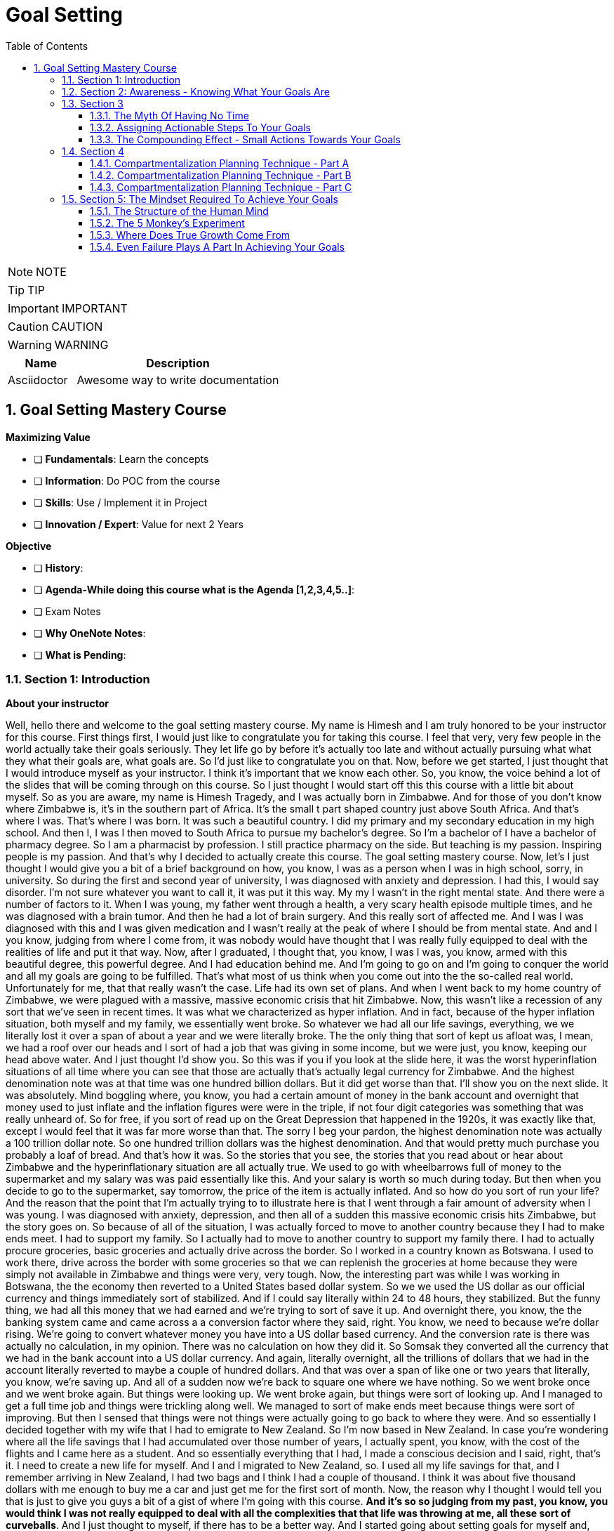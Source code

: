= Goal Setting
:toc: left
:toclevels: 5
:sectnums:
:sectnumlevels: 5

NOTE: NOTE

TIP: TIP

IMPORTANT: IMPORTANT

CAUTION: CAUTION

WARNING: WARNING

[cols="1,3"]
|===
| Name | Description

| Asciidoctor
| Awesome way to write documentation

|===

== Goal Setting Mastery Course

*Maximizing Value*

* [ ] *Fundamentals*: Learn the concepts
* [ ] *Information*: Do POC from the course
* [ ] *Skills*: Use / Implement it in Project
* [ ] *Innovation / Expert*: Value for next 2 Years


*Objective*

* [ ] *History*:
* [ ] *Agenda-While doing this course what is the Agenda [1,2,3,4,5..]*:
* [ ] Exam Notes
* [ ] *Why OneNote Notes*:
* [ ] *What is Pending*:

=== Section 1: Introduction

*About your instructor*

Well, hello there and welcome to the goal setting mastery course. My name is Himesh and I am truly honored to be your instructor for this course. First things first, I would just like to congratulate you for taking this course. I feel that very, very few people in the world actually take their goals seriously. They let life go by before it's actually too late and without actually pursuing what what they what their goals are, what goals are. So I'd just like to congratulate you on that. Now, before we get started, I just thought that I would introduce myself as your instructor. I think it's important that we know each other. So, you know, the voice behind a lot of the slides that will be coming through on this course. So I just thought I would start off this this course with a little bit about myself. So as you are aware, my name is Himesh Tragedy, and I was actually born in Zimbabwe. And for those of you don't know where Zimbabwe is, it's in the southern part of Africa. It's the small t part shaped country just above South Africa. And that's where I was. That's where I was born. It was such a beautiful country. I did my primary and my secondary education in my high school. And then I, I was I then moved to South Africa to pursue my bachelor's degree. So I'm a bachelor of I have a bachelor of pharmacy degree. So I am a pharmacist by profession. I still practice pharmacy on the side. But teaching is my passion. Inspiring people is my passion. And that's why I decided to actually create this course. The goal setting mastery course. Now, let's I just thought I would give you a bit of a brief background on how, you know, I was as a person when I was in high school, sorry, in university. So during the first and second year of university, I was diagnosed with anxiety and depression. I had this, I would say disorder. I'm not sure whatever you want to call it, it was put it this way. My my I wasn't in the right mental state. And there were a number of factors to it. When I was young, my father went through a health, a very scary health episode multiple times, and he was diagnosed with a brain tumor. And then he had a lot of brain surgery. And this really sort of affected me. And I was I was diagnosed with this and I was given medication and I wasn't really at the peak of where I should be from mental state. And and I you know, judging from where I come from, it was nobody would have thought that I was really fully equipped to deal with the realities of life and put it that way. Now, after I graduated, I thought that, you know, I was I was, you know, armed with this beautiful degree, this powerful degree. And I had education behind me. And I'm going to go on and I'm going to conquer the world and all my goals are going to be fulfilled. That's what most of us think when you come out into the the so-called real world. Unfortunately for me, that that really wasn't the case. Life had its own set of plans. And when I went back to my home country of Zimbabwe, we were plagued with a massive, massive economic crisis that hit Zimbabwe. Now, this wasn't like a recession of any sort that we've seen in recent times. It was what we characterized as hyper inflation. And in fact, because of the hyper inflation situation, both myself and my family, we essentially went broke. So whatever we had all our life savings, everything, we we literally lost it over a span of about a year and we were literally broke. The the only thing that sort of kept us afloat was, I mean, we had a roof over our heads and I sort of had a job that was giving in some income, but we were just, you know, keeping our head above water. And I just thought I'd show you. So this was if you if you look at the slide here, it was the worst hyperinflation situations of all time where you can see that those are actually that's actually legal currency for Zimbabwe. And the highest denomination note was at that time was one hundred billion dollars. But it did get worse than that. I'll show you on the next slide. It was absolutely. Mind boggling where, you know, you had a certain amount of money in the bank account and overnight that money used to just inflate and the inflation figures were were in the triple, if not four digit categories was something that was really unheard of. So for free, if you sort of read up on the Great Depression that happened in the 1920s, it was exactly like that, except I would feel that it was far more worse than that. The sorry I beg your pardon, the highest denomination note was actually a 100 trillion dollar note. So one hundred trillion dollars was the highest denomination. And that would pretty much purchase you probably a loaf of bread. And that's how it was. So the stories that you see, the stories that you read about or hear about Zimbabwe and the hyperinflationary situation are all actually true. We used to go with wheelbarrows full of money to the supermarket and my salary was was paid essentially like this. And your salary is worth so much during today. But then when you decide to go to the supermarket, say tomorrow, the price of the item is actually inflated. And so how do you sort of run your life? And the reason that the point that I'm actually trying to to illustrate here is that I went through a fair amount of adversity when I was young. I was diagnosed with anxiety, depression, and then all of a sudden this massive economic crisis hits Zimbabwe, but the story goes on. So because of all of the situation, I was actually forced to move to another country because they I had to make ends meet. I had to support my family. So I actually had to move to another country to support my family there. I had to actually procure groceries, basic groceries and actually drive across the border. So I worked in a country known as Botswana. I used to work there, drive across the border with some groceries so that we can replenish the groceries at home because they were simply not available in Zimbabwe and things were very, very tough. Now, the interesting part was while I was working in Botswana, the the economy then reverted to a United States based dollar system. So we we used the US dollar as our official currency and things immediately sort of stabilized. And if I could say literally within 24 to 48 hours, they stabilized. But the funny thing, we had all this money that we had earned and we're trying to sort of save it up. And overnight there, you know, the the banking system came and came across a a conversion factor where they said, right. You know, we need to because we're dollar rising. We're going to convert whatever money you have into a US dollar based currency. And the conversion rate is there was actually no calculation, in my opinion. There was no calculation on how they did it. So Somsak they converted all the currency that we had in the bank account into a US dollar currency. And again, literally overnight, all the trillions of dollars that we had in the account literally reverted to maybe a couple of hundred dollars. And that was over a span of like one or two years that literally, you know, we're saving up. And all of a sudden now we're back to square one where we have nothing. So we went broke once and we went broke again. But things were looking up. We went broke again, but things were sort of looking up. And I managed to get a full time job and things were trickling along well. We managed to sort of make ends meet because things were sort of improving. But then I sensed that things were not things were actually going to go back to where they were. And so essentially I decided together with my wife that I had to emigrate to New Zealand. So I'm now based in New Zealand. In case you're wondering where all the life savings that I had accumulated over those number of years, I actually spent, you know, with the cost of the flights and I came here as a student. And so essentially everything that I had, I made a conscious decision and I said, right, that's it. I need to create a new life for myself. And I and I migrated to New Zealand, so. I used all my life savings for that, and I remember arriving in New Zealand, I had two bags and I think I had a couple of thousand. I think it was about five thousand dollars with me enough to buy me a car and just get me for the first sort of month. Now, the reason why I thought I would tell you that is just to give you guys a bit of a gist of where I'm going with this course. *And it's so so judging from my past, you know, you would think I was not really equipped to deal with all the complexities that that life was throwing at me, all these sort of curveballs*. And I just thought to myself, if there has to be a better way. And I started going about setting goals for myself and, you know, they started off as small goals. And then I started to to accomplish a few of them here. And then I thought to myself, I said, you know, this is this is wonderful. And so the reason why I've created this course is that I want to show you a pathway on not only setting your goals, but also achieving them, which is what this is all about. So what I'll do is I'll continue with my story, I'll continue with my story and its goals. So most of this will make sense once you go through the course. #*But in a nutshell, what I what I actually did was I prioritise three areas of my life. One was my family. One was my job. And most importantly, was my part time business. And I think the part time business is the most sort of important thing, because it was the only way that I could get out of the financial rut that I was in*#.

---

image::c:/nc/bookmark.png[]

---

Now, I just want to take a pause here. The exact strategy that I used to start working on my goals to try to start achieving anything was the exact blueprint, the map technique that I'm actually going to take you through this course. So I followed the step by step and I was able to accomplish many of my goals. *So what then happened was I dedicated two hours a day to the part time business using what we call a compartmentalization technique*. And I'm going to take you through the compartmentalisation technique later on in the course. And that was the technique that actually helped me gain momentum. Now, due to this, I created three part time businesses, maybe the goal of my dreams, and I was able to replenish my my parents retirement fund. Now, that was that's just sort of a small aspect to to my to my overall goals at that particular. I'm sharing this because at that particular moment in time, my financial situation was was in need of a desperate I was in need of desperate help. And so that's why I focused on this. Later on, I, I did my mission in life. And I'm going to teach you about mission statements. And my mission was to actually inspire and teach as many people around the world to in order to have for them to have better lives. And which is why this course has come up. So in a nutshell, that that is my story. And I just want to let you know that this this technique that I'm about to teach you works if you put in the work. And I think that's that's the most important thing. And one thing I also want to mention is that I did all of this while having a full time job. So if you are one of those people who have a full time job and you're finding out how am I going to do this, I did it while having a full time job. And I'm going to teach you exactly how you do all of this, even though you you you may be very, very busy. I thought I have a quick section on why I feel I'm qualified to teach you as as your as your instructor. So so throughout these years, I've actually immersed myself in personal development and have developed strategies that have enabled me to get through adversity. I'll be using all of that knowledge that I have gained. I'll be teaching you the specific techniques to know and to gain what you want in life and also techniques on how to get what you want using what we call an advanced gold setting formula, which is the technique that I'm actually going to teach you about and putting in the action. I've put in the action myself and I've seen results. So I feel that I'm able to teach that. And by teaching that, I hope to develop a specific action plan to reach your goals using a step by step time management technique that I'm also going to teach you. So I really look forward over the next hour, hour and a half to take you to. All of this.

*What This Course Will Offer You* - #Good Read!#

What this course will offer you. Enabling you to know exactly what you want in life by helping you find your way, another way to phrase this is to find your true purpose in life. A lot of people don't know what the purpose is. You may be one of them. People get so inundated with their daily routine of life, they simply wake up, go to work or their business, come home. And the next day is the exact same as the previous day.

*This course aims to help you find your true purpose and break the mundane routine of life. This course, we'll take you through a careful goal setting and planning process in this course, there is a comprehensive chapter that outlines a detailed goal setting process. We will talk about smart goals and we'll do an extensive brainstorming session with the use of the workbook. Converting each goal into a set of actionable steps, using something known as a compartmentalisation technique*. These are part of a chapter that outlines this technique. The idea behind this is that each aspect of your life will be divided into different compartments. This will enable you to plan your life accordingly and also eliminate the feeling you get when you get overwhelmed with so many things to do. Organizing each day to fit those actionable steps, something known as the compounding effect, we will come across the principle known as the compounding effect, which is in essence a principle that states that in order to achieve your goals, small, incremental actions towards your goals are necessary. The course will take you through formulating your own action plan towards your goals. And most importantly, highlighting the mindset that is actually required to live the life of your dreams, itemised current mental programming mindset will play a very important part in achieving your goals. This is the most important aspect that you will need to master, which is why I have dedicated a big chapter on helping you get the right mindset. The single most important factor that distinguishes successful individuals who have achieved their goals is their mindset, which is why I will include aspects such as your current mental programming. In other words, what is your current mindset and where do you need to get to in order to be successful?

*Bridging The Gap* - #Good Read!#

Bridging the gap. The cat that I'm referring to here is the gap between where you are and where you want to be and the necessary steps that will help you cover this gap. After considerable research and using my own experience, there are four key components that are required to achieve your goals. These are as follows, so firstly, knowing where you are and where you want to be, this is a pretty obvious statement and you might be thinking, I know where I am in life, but you'll be surprised that the vast majority of people don't know where they are in life. They don't know how far away they are from achieving their goals, if they have any in the first place. They also don't know what their purpose is. You may be one of them. The second aspect is how you plan to bridge that gap and achieve your goals, planning is a fundamental process that one has to do in order to achieve the goals. The third aspect is how you train your mind to achieve your goals. I have mentioned before that mindset required for achieving success is one of the most crucial factors. And the fourth aspect is how you everything action is usually what separates a person from achieving anything in life, massive, determined and consistent action is the name of the game. There is a saying that I have always lived by, and it was taught to me by one of my mentors. And and the same goes as follows. *Thoughts will determine what you want, but action ultimately determines what you get*. We will delve deeper into these four aspects in the chapters to follow.

*Introduction To The MAAP Technique*

image::goal-setting/maap.png[]

So in this chapter, I just want to give you an introduction to the map technique, early on, I spoke about the four key elements that are required for you to go from where you are to where you want to be. I have abbreviated these into something called map. I feel this is a perfect acronym or abbreviation because in its core essence, this is essentially a map to achieve your desired life. So let's go through what map stands for.

The M stands for *mindset*, as mentioned before, mindset is a key component that I have highlighted already.

The A stands for *awareness* awareness is knowing exactly what you want out of life, and again, I have spoken about this in detail previously.

The A stands for *action*, so these are the small, incremental actions that you need to do on a daily basis, actions that are in line with your goals.

And finally, the P, which stands for *Planning*, and again, as highlighted previously, what planning is required to achieve your goals?

=== Section 2: Awareness - Knowing What Your Goals Are

*Introduction To Awareness*

I would now like to move on to the awareness part so early on when I spoke about the map technique, the first ace stands for awareness. *So awareness, as mentioned before, is knowing exactly what you want out of life. And not only that, knowing where you stand currently is also part of that awareness*.

*Awareness is something that comes from deep within. It's your inner desires of what you want out of life*. Some of you listening already know what your inner desires are for your life. However, some don't. For those of you who don't. The question that probably comes to your mind is how will I know?

So let's turn to the workbook that I've attached in the section. If you already know what you what you want out of life, it'll still be worthwhile to do this exercise. So from the worksheet, you need to answer the following questions. Or question, what do you want out of life and by this, *I don't mean anything materialistic, like a new car, a new house or any other materialistic things, I mean something that's deeper. And I need you to think long and hard about it. I want you to write. The first few things that actually popped into your mind, and that's where you write it in this section. So just take time out, pause this video and just do a little bit of brainstorming and what you actually want out of life*.

Welcome back. So from hereon, we will implement something called the Why questioning technique. Now, this technique is very simple and self-explanatory. After you write your first statement, you need to ask yourself, why this? Why do you want what you said you want? Then you need to think again long and hard and write your answers in the next paragraph. So you written your initial statement. Ask yourself this. Why this? And instead of with because. And so on and so forth. After writing the next statement, again, repeat the process, as I said, and keep repeating the process until you find out what you exactly want out of your life, how will you know that this is what you want? It's by following your gut instinct, you will get an inner satisfaction. Or a sort of like a tube line type of moment or an aha moment. Now, keep that statement in mind, the last statement that you've actually written here. Keep that in mind. And we will go on into the next section to define your personal mission statement.

*Defining Your Mission Statement*

You would have probably come across the phrase mission statement before when you worked at an organization. So most organizations have this mission statement, which is basically a statement that best describes an organization's key purpose and value and what is committed to doing. *Similarly, you yourself should have a mission statement that clearly describes what you feel like. Your purpose in life is it clearly separates what's important and what's not in your life. And it also describes your values*. So your mission statement is an expansion of the last statement that you wrote in the previous section in the workbook. Which is that statement over there. So for for this purpose, I just want to give you a few examples of how you can do this. So let's say hypothetically that you're in a desire is to become a musician. You want to become one because you. Obviously love music, so why do you want to become a musician, because you love music. Why do you love music? You love music because it brings joy to you. If you notice, I keep asking myself that question that the why statement. So because it brings joy to you. Why does it bring joy to you? It brings joy to everyone else listening to your music, that is why it brings joy to you. So your mission statement could go something like this, My mission in life is to create music, music that taps into a person's soul and brings them everlasting joy. Notice that nothing in this analysis is materialistic. So in other words, in this particular example, the person didn't state they want to become a musician because they wanted to become rich and famous. So in other words, making money or gaining anything materialistic is a product of your efforts but shouldn't be part of your overall mission, you will find that by pursuing your mission, the money will come in automatically. So I want you to refer back to the notebook, the workbook. And just do a little bit of analysis of your statements here in this last statement that you've written is most likely the most inner desire that you have what you want out of life. And then come up with your own personal mission statement. I'll give you my mission statement, for instance, so my personal overall mission statement is as follows to teach and inspire as many people in the world as possible through the lessons that I've learned in life so that I can go on to become better human beings and fulfill their desires to the fullest. And this is what I'm currently doing right now. This course of a year, I'm hoping to actually teach and inspire as many people as I can to lead better lives. That is my personal overall mission statement. It's time to make yours what's your mission statement? You can stop this recording before we go into the next section and do an in-depth analysis and come up with your own mission statement.

*Introduction To Goals*

I just want to take you through exactly what a goal is, so a goal is a stepping stone towards your overall purpose in life, another way of defining goals, ambitions. Yes. The other small little steps that will lead you to the bigger picture. Now, you may have come across a term known as *smart goals*, so what exactly are smart goals before we go into the actual goal setting process? Let's go through this in detail.

*So the s stands for specific*, the lesson here is that the goals that you set should not be too broad. An example of a broad term goal is a goal such as I would like more money in my life or I would like a promotion at work. These goals are too broad and should be more specific. So, for example, being more specific, being more specific with the I want more money goal, this could be converted to. I would like to earn ten thousand dollars more this year than last year, or if you're looking at the promotion at work, then a goal such as I would like to be promoted to the position of general manager or head of communications, etc. Those are more specific goals. *To help you draft more specific goals, asking questions such as what, who, where, how and which will aid you*.

*The M stands for measurable, your goals should have some form of monitoring or tracking*. So in other words, you should be able to know how far you are away from achieving your goals, whether you're on track and ultimately finding out when you have finally achieved your goals.

*The A stands for achievable*. So, in other words, how realistic are your goals? Are you able to accomplish it based on your current constraints, such as financial factors or time constraints or resource constraints? Also, is this the right time for you? So, for example, I will go back to the example of wanting a promotion at work. You may you may need to step back and ask yourself questions such as do you have the right qualifications or experience to suit that role? If you don't, then maybe setting another goal, such as developing the experience and qualifications necessary to get that promotion before you actually set the goal of getting a promotion.

Also to highlight the example of, for example, wanting more money, you may need to step back and ask yourself, how will you get more money? You won't get more money by doing the same thing that you're doing now. So you may need to re-evaluate your goal and change it to having a goal of developing, for example, a second stream of income. That would be a goal prior to having more money.

*The R stands for relevant*, this means that the goal that you have sent have said should be worthwhile and full of meaning to you. Also, is this the right time for you? So, for example, if you would like a promotion at work and your overall goal is to be financially free, then is it worth gaining that extra qualification that you need for gaining that experience? Or should you utilize your time in developing another stream of income? Those are the types of questions that you need to ask yourself.

*The T stands for time based*, you need to set a date or some sort of timeline to achieve your goal. It is absolutely critical to assign this date, this deadline date, as mentally you are now under a deadline to achieve that goal. So the main question that you need to ask yourself is by when should I accomplish this goal? So now that you've had an introduction to what goals are in the next section, we will move on to the actual goal setting process.

*Goal Setting - Part A*

This part of the chapter will cover goal setting, so this is part one of goal setting. This particular part will require the use of the workbook that is included in the previous link, please download that workbook if you haven't already. *So the first part of goal setting is what we call a brain dump, a brain dump is essentially dumping, for lack of a better word, all your thoughts onto a piece of paper*. In this case, I have provided you with the workbook in the workbook, I have divided goals into four different categories which are as follows. So this adventure, financial, family and health. This here is the workbook. And we'll just scroll through.

So these are the four categories of goals. So let's briefly describe the category of call. Now, the *adventure goals*, these will include aspects such as your travel goals, for example, it could be visiting the Seven Wonders of the World.

*Then you move on to family goals*. I just scroll down, so Femi goes, these include aspects such as your *relationships*, what goals do you have with your partner or with your family?

Then there's *financial goals*, so this is self-explanatory, basically goals that deal with money, so an example could be goals for your financial well-being. It could be opening a business for for having a second stream of income. That's such as that.

And then there's also *health goals*, again, self-explanatory if you're wanting to lose weight, for example, or just be fit, these are the types of goals that should be included in this section here.

Now, in the workbook, you'll notice that I've also included another category called *Other Goals*, I have left the section for you to also complete if you feel that the goals that you have don't fit any of the above criteria. So they don't slide into adventure goals or family goals of financial or health. Then please feel free to fit them into this category.

Now, the the type of goals, the classification of goals that I have used here are mere guideline for you to use if you feel that. For example, these categories you would want to change, then please feel free to do so at the start of this course under the chapter of a way, as I explain the process of finding your way or your purpose in life. It's important now to include certain important goals that will also lead to your overall purpose in life. This is not to say that your other goals don't matter. They do, but it's best to prioritize goals that will be used as stepping stones to achieve what your mission is. So now it's time to pause this video and it's time for action. I want you to start listing all your goals that come to your mind, it will be a good idea to first list everything that pops into your head onto a separate piece of paper, and then later on, you can transcribe those goals into the different categories that I spoke about, namely the adventure goals or the financial goals, et cetera. So please pause this video now and let's do that Brain-Dump.

Welcome back. I certainly hope that you have done the brain dumping exercise, if you haven't, then I strongly suggest that you do it now or else the rest of the chapters become meaningless. So assuming you have done the brain dump and have categorized the goals into the different categories, *the next stage is to determine which goals are short term, medium term or long term. It's time to be realistic at this stage, not all goals can be short term*. We live in an in an environment where everything is available at the touch of a button and as a result, we expect things fast. This is not the case with life in general and we have to be patient. Everything that we want in life cannot be achieved until within six months or a year. So it's time for reflection. At the stage, you will need to analyze each goal that you wrote down. And the important part here is to prioritize which goals need to be worked on immediately and which goals can be worked on at a later stage. So going back to the workbook, each goal that you have listed down, you will need to go   and classify the goal into either a short term goal or a medium term goal goal or a long term goal. A simple tick in any of these boxes will suffice. So short term goals are the zero to six month goals. Those are the immediate type of goals. And if you want to concentrate on those, any of the goals that that you want to achieve quicker, then classify them under the short term goal. The medium term goals are roughly goals that you want to achieve within six to 18 months. And then the long term goals are goals that are still important. But they can wait and then goals that you want to achieve probably after the next 18 to 24 months. So please proceed with this and we will take the goal setting process further in next section.

*Goal Setting - Part B*

Welcome back. I certainly hope that the previous chapter and the previous exercise has been eye opening and certainly brought a lot of things into perspective for you. So in this section, we will proceed to make your gold smarter. So I spoke about smart goals earlier on and I will help you make your smarter in the section. *The first step in this is to choose at least five to seven short term goals that you feel are priority for each category. Now, the amount of goals that you choose is entirely up to you. You can choose less or more. The important thing here is that it should be comfortable for you and not too overwhelming and at the same time, not too less*. You can fill these goals into the worksheet, provided I will take you through the smart process now. So I'll just flick through. To the worksheet. So let's have the worksheet I've just said, choose top three short term goals, it could be five to seven. It could be really any number that you feel is right for you. So let's say, for example, one of your. Adventure Goals was to visit Rome, for example, and that was actually a short term goal of yours. Or it could be an eagle. Now, just scrolling down, we want to make each call smarter. OK, and what do I mean by that? So once you've written down the goal here. We need to be now specific, so you need to ask the following questions. What do you want to accomplish or why do you want to accomplish this goal, who will be involved, ways it located and which resources are needed? These are just some of the questions that you need to ask yourself in order to be a little bit more specific about that goal and not making it too broad. The second one is measurable, so the question that you can ask yourself is how will you measure the progress and how will you know if you've attained your goal? Second is the third one is achievable. The question that you should ask yourself here is how can you achieve your goal? Is it realistic enough based on what resources you have? If not, what resources will you need? And let's say, for instance, that you find that you may need a lot of resources for it, then making those resources or achieving those resources as a goal could be the solution to this. They are relevant now. *The question here is, how relevant is your goal to your overall mission statement? Is it worthwhile? And is this what you really want in life? And time bound now*, this is also an important part, so state an exact time period that you will intend to fulfill this goal, state the exact amount of months because we're working with short term goals, it should be within months. So this is just. A guideline I mean, these questions are just a guideline to kind of zone into each goal and *make it more smarter, the more smarter your goals, the more specific, the more measurable, the more achievable, the more relevant. And the more time bound they are, the higher your chance of actually achieving your goals*. So on the workbook, you could see that I've just chosen goal one, goal two for your adventure goals, goal three. And then I've moved on to family goals and we've repeated the process. *So the key is just choose a few if it's three or five or seven, whatever you feel comfortable with. And the important thing here is that it should be the short term goals that you work on. Now, once you've achieved, for example, some of your short term goals or all of your short term goals, then your medium term goals immediately become now your short term goals and the long term goals that you had previously become, the medium term goals*. So they kind of keep shifting. So it's always important to actually have this template with you and then all you need to do is just strike out the goal that you've achieved. And then the medium term goals now become the short term goals. You have the advantage of having the workbook so you can actually print these out multiple times and keep doing the goal setting process as described further. In the next section, I'm going to take you through having an action plan for you, for your goals. So see you on the other side.

=== Section 3

==== The Myth Of Having No Time

So in the section, I just want to move now on to taking action and again, a very important chapter, as I mentioned before, *thoughts will determine what you what you want, but ultimately action determines what you get*. So this is, again, a very important chapter and it requires for you to take massive and consistent action. Now, before we get into the gist of of developing an action plan. I want to just cover something. I want to actually debunk the myth of having no time I thought would be a good idea to do this small exercise for you, as many of you probably have an objection. And that objection is that you don't have enough time in your life to actually fit your goals. And that is one of the when I do a bit of coaching with some of my clients, they say that, look, I don't have a lot of time. Now, once you have completed this exercise from the workbook, hopefully you'll get an idea of how much time you actually have. So just turn to turn to the the workbook that's entitled Taking Action Under Debunking the Myth of Having No Time. And I'll just show you that's the worksheet that I'm talking about over there. So there's a little exercise for you to do here, so to help you along, I have created a small example for you, which we will go through now. OK, so. How many hours in a week? That's one hundred and sixty eight hours, so it's 24 times seven, 24 hour days time seven, OK, on average you probably spend about 40 hours a week at work. Now, some of you. It may be more. It may be less. And then hours of sleeping. Now, what I've done here is I've just estimated that you you probably sleep maybe seven to eight hours a day, and that's for seven days. So it's about 56 hours. So how many hours do you then have left in the week, that is 72 hours. How I arrived at that is 168, minus 40, minus 56. So it's about 72 hours left. Now, let's take into account your travelling time, so let's say you take about an hour or so or two hours a day getting to work. Let's say you spent about seven hours of of seven hours on the road in travel. And then there's these adhoc hours that you spent, so let's say it's about two hours a day for seven days, that's about 14 hours. So those hours could be anything from daily chores to, you know, picking up your kids from school or whatever the case would be. OK, now, the remaining hours that you then have as 51 hours that are left in a week. So 51 hours. During the week. Now, when you. Multiply that, that'll be about two thousand six hundred and fifty two hours in a year. So how did I arrive at that? It's like it's 51 hours during the week, this 52 weeks on average in a year. So that's two thousand six hundred fifty two hours in a year, which is approximately 110 days in a year. And these are 24 hour days. Now, do you still think that you have no time after this? Just think about it. If we go back to the worksheet, if you fill out all these. Those faces and calculate the number of hours that you are actually spending, doing each task, you will arrive at a pretty much significant figure. And I hope that you get the realization that time can be can be wasted very easily. And it's important to manage this important resource that you do have. So what I would like you to do is go ahead and complete this worksheet, just the first part. Of taking action and see for yourself how much time do you actually have left during the week and then even during the year? Because if you multiply that that figure and you exponentially grow it within a year, you come to the realization that you do have time. So in many, like when I'm coaching people, one of the main objections that I get from people is I don't have time. *And when I do this exercise, it brings into perspective that, yes, they do have time. It's just how that time is managed and how you how you spend that time*. That's the important thing. So go on. And fill this, just to get an idea of how much time you may have to work on your goals.

==== Assigning Actionable Steps To Your Goals

Welcome back, guys. So it's certainly been so far an action packed couple of sections, there's been a lot of homework that you needed to do and that I hope you follow through on the worksheets. So speaking of worksheets, we're going to actually continue with the worksheets in this section as well. So for this particular part, it's all about assigning actionable steps to each of your short term goals that you have chosen in the previous sections. So I want to take you through an example of what I mean by assigning actionable steps, so let's say, for example, one of your short term goals in the finance section was to actually start a part time business. And it could be a part time business. I'm just using this as an example, so some of the actionable steps would be as follows.

The *first* one would be obviously researched, different competitors or products. The *second* one would be talking to people already in the industry, for example, so that is an actionable step. The *third* one would be, for example, selecting a supplier for the particular product that is linked to your your part time business. The *fourth*, for example, would be coming up with a marketing plan. So how are you going to get your your part time business out there, some kind of visibility? And then the last action point could be the launch date and launching it so there might be a launch plan that that's involved. So just going back to the worksheet. When you move down the worksheet, you. This is all about creating an action plan, so. It's all about creating at least three to five action points, and it may be more or it may be less that you that you need to do in order to achieve your goal. So the short term goals that we actually listed previously, you just you just need to write those goals down. And these are the the smarter goals we went through, the smarter goal setting process and then just write down the action plans for each of those goals. And this is where you need to take some time out to brainstorm to make it. Make a thorough action plan so that each actionable step will ultimately lead to achieving your goal. So on the worksheet you can see I've broken it down for you. So there's the adventure goals, the family goals. We have the financial goals, the health goals, and then there's the other goals, so we want to work at each goal bit by bit. No action is too small and I'm actually going to cover that in the next section known as a compounding effect. So it may require more points. It may require less action points. But go ahead and do this exercise and I'll see you on the other side.


==== The Compounding Effect - Small Actions Towards Your Goals

How would you describe a very important concept known as the compounding effect? So it's similar in principle to compounding interest where there is a gradual accumulation of money and funds over time over an initial investment? Well, the same principle applies to your own actions. So every action taken towards a task, no matter how small that action is, always adds up and results in an outcome. *So another example is simply reading, for example, 10 pages of a good book every day will equate to reading approximately 10 to 15 books a year*. So reading 10 pages a day seems rather an insignificant type of action that you're taking. But that adds up. That's the gradual add addition of all those 10 pages. That is what is known as the compounding effect. 10 to 15 books a year will be completed. Now, this is an interesting fact, and I've deliberately included this example to illustrate something. So if you want to get good at anything, be it investing business, real estate relationships, etc.,*then the key to becoming good at them is to know more than what 95 percent of the population know. And the best way to do this is to read books on that particular topic. So, again, if you read an average of 10 to 15 books on a particular topic, then you automatically become an expert in that field. So that's just food for thought. The reason I'm saying this is that every action that you take towards your goals, no matter how small or trivial they seem, will eventually add up to a bigger result, provided that you remain consistent and determined and that the action is in the right direction*.

Another example would be, for example, going to the gym every day for a year to get in shape. You may go to a gym, to the gym for a day, two days a week or a month and not see any significant results. But if you continue doing this on a on on a daily basis, you'll definitely see that within a year your physique improves. Your health improves. So. The reason why I wanted to include this is that whilst you're doing that exercise on assigning actionable steps, you may be thinking to yourself the step seems a little bit too small. I might need to do a little bit more. And I get that. When I was working on my goals, I thought that, you know, just taking a small bit of action is really not going to help, but it does in the long term. So keep at those actions, those action points. In the next year, we're going to go through the planning phase to fit those actionable steps into your everyday life. And what we're going to do is I'm going to teach you a process of how to diaries those actions so that you're more effective in executing them.

=== Section 4

==== Compartmentalization Planning Technique - Part A

So we've moved on now to the planning phase. What do I mean by planning? So planning is actually assigning those actionable steps into your daily routine. So we're planning for them. in this. section. I want to cover an aspect known as the *compartmentalization technique*.

Now, this particular technique you will find will help you *prioritize your daily tasks and also enable you to multitask*.

It will help you to be *more organized and productive and make you progress rapidly towards your goals*.

The idea behind this technique is to divide your life up into so-called compartments, such as a compartment for work, a compartment for fitting in your goals and so on and so forth. You will also need to assign different color codes for these compartments and then you will need to move on to planning your week. The idea behind assigning colors to these little compartments will become more apparent when I through the worksheet, so. Let's go to the worksheet here so I know that under the planning worksheet here, what we're doing is we're covering step one and that's what we're doing here, is assigning different colors to your goal categories. So there's green for adventure, for example, blue for family, a pink for financial. And the other goals. I've just put personal or self goals in yellow and note that have also included a compartment for your daily routine because every one of us is involved in some kind of daily routine. Now, you may be asking the question, why are we assigning colors to these compartments? Well, in the next section you're going to see that we're going to assign the actionable steps into your diary and. It becomes easier when each of those steps are actually color coded, so you know exactly which goal you're working on and it makes it more easier and more transparent, will cover step two in the next section. *But for now, just think of which colors that you want to assign to each of your goal categories*, and I'll see you on the other side.

==== Compartmentalization Planning Technique - Part B

The next stage of the planning phase is to now plug your action points to your daily routine. *It all relates to planning your week*. So let's go through this process in the worksheet. So in the previous section. We covered step one, now we're moving on to step two, so step two, sit down on a Sunday evening. At the start of the week, preferably to plan the week ahead, start by listing some of your action points that you have come up under the Taking Action module, also start listing the action items that you normally do as part of your daily routine. So an example is given below. So if you remember that under the financial goals, we I gave the example of opening a part time business. So one of those goals, the one of the actionable points honor those goals was to research different products to sell for the new business. OK, so that's an action point for the week. I've included routine action points, like, for example, picking the kids up from school. And I've also included health goals, so getting in shape, working out a minimum of one hour. That might be under my health goals. Now, the choice of of which actions that you put for the entirely up to you. You should, but then you should put and start listing those in this planning phase for the week. So where do you list those under the worksheet? Is the section where you start action points for the week. This is the section where you start plugging in all those action points that you listed previously and which action points that you want to action for this coming week. You start listing them down on this part of the worksheet. So we'll not move on to three, so this step is to plug all your action points into your diary. Now a template diary is provided in the next few pages and I'll go through those. You'll notice that this is not a standard template as a timing start very early and finish later on 5:00 a.m. till 1:00 p.m. So the template that I'm talking about here is under these action points for the week. You'll notice that starts at 5:00 a.m.. And it ends. At 10 p.m., you get a standard diary that's out there, you'll always find that the diary usually starts at not not five, but probably starts at about six, seven, some eight and ends at about five, 30. We want to make maximum use of time, which is why I've provided this template for you. So from five a.m. till 10:00 PM. Now, I'll just take you through an example. So the key here is to block our times and dedicate those times to the activities or those action points that you've listed below in those templates. So let's go through an example. OK, so as previously said, these are my action points of the week and there's probably a lot more. And so I've provided a template for you, a little example here. So. This is where the color coding actually comes into play. So working out a minimum of four, one hour per day, I block the time from 5:00 a.m. till 6:00 a.m. and I've collected it in yellow. Now here my daily routine items. So I know you may you may have kids so dropping off the kids at school between seven and seven thirty, and then you have work. We have work from from Italy all the way to 430. So that time is now blocked out. Now, you will notice here researching products for a new business, so these little action points are under my financial goals. And I've dedicated about two hours to that from five to about seven p.m., I've dedicated two hours for that. And then about an hour of downtime and then I'm at it again, where one of my other action points would be, start on a business plan for submission to the bank. That could be just one of the action plans that you may have come up for the week. So you'll notice that on this entire template here, the reason why I asked you to color code in the first place, it kind of gives you a perspective of of which goals that you're working on for the day. And it offers it's it's easier to to look at. And to plan so for Tuesday. Here we are, I know myself goals. This is just another example to undermine my personal or my self goals would be reading financial or personal development books. And I've dedicated an hour for that. So I've diaries that I've blocked that time out. So I know that on Tuesday between five and six a.m., that's what I'll be doing. Notice the routine still is still there. And then when I scroll down. I've included. The third action point under my my finance goals, so to complete the business proposal and I've dedicated about one and a half hours. Nanami, for example, your relationship goals would be, you know, to strengthen the relationship that you have with your significant other. For example, I'm just using these as hypothetical examples. So dinner date now that comes under my relationship goals, which I've coated in blue and a dinner date. So whilst planning, I mean, you could say, OK, well, I've blocked out time from from eight o'clock till nine thirty because I want to take my significant other for a dinner date and I want to spend time with him. So spending time with family could also be blocked out here. Now you're ready, *I know that you probably have quite a few questions that are now popping into your head, some of the questions, for example, will be this is a very kind of strict and stringent process. Well, I'm going to cover all those the objections that you might have or the questions that you might have in the next section*.

==== Compartmentalization Planning Technique - Part C

So in the section, I just want to highlight a few more points relating to the compartmentalisation compartmentalization technique and hoping that the points that I do highlight will answer some of the questions that you may have already. So the *first one* is, yes, it requires discipline. You will need to take this process very seriously and make sure that you're planning well in advance for the week. Yes, there will be times where there will be unexpected events or situations that may occur that'll upset the whole routine for, say. But after those are dealt with, it's important to go back and replan the week or resume the schedule. For those of you who have families, yes, it can be tough at times to adhere to the schedule. So it's always important to block out time for family or with your partner, with your husband or your wife. It'll always be important to make them understand what you're doing here. And I'm sure that when they get the bit, the bigger picture, they'll be more understanding. Some would argue that this is a very strict regiment of activities and it's sort of absurd to plan your routine life like this. Yes, I would agree with you to a certain extent. *However, if you carefully study most successful people that are out there. You will find that one of the most important reasons that they are successful. Is that they continuously kept working on their dreams, their dreams and and goals became a priority, and they actually managed to fit in all those action plans into their daily routines, their daily life*. Now, that being said, this style of planning may not suit you entirely and I completely understand it, if you are in this category, then I suggest developing your own style that is more or less in line with this methodology, per say. #*And what I mean by that, by fitting actionable steps into your routine*#. Each individual is different, and I do get that. But the main aim is to block out time to work on your goals and your activities. Now, last but not least, this process does require an element of sacrifice, and at this stage, you're giving away your time to work on something that is going to be bigger than yourself. So the main sacrifice here is time. We treat time as what we're doing in this process is we're treating time as a very scarce commodity, so it's important to use every hour of the day productively towards your goals.

=== Section 5: The Mindset Required To Achieve Your Goals

==== The Structure of the Human Mind

To begin to understand how your mind works, it's important to understand the structure of the mind. So in this chapter, I'm going to spend some time with you explaining the different concepts. So the mind in its entirety is actually divided into two different parts. This is the this is this is the conscious mind and then the subconscious mind. There are other texts and explanations that are out there that actually divide the mind into three different sections, namely the conscious, the subconscious and the and the unconscious, but for simplification purposes, we'll just concentrate on the conscious and the subconscious mind. So let's move on to the conscious mind, this is part of the brain or the mind that is actually responsible for receiving of information, the conscious mind does not have any form of filter. It actually collects whatever it sees, hears and feels. So in other words, the external messages that are coming from all the sense organs. And what it does is it makes mental notes of everything and then sends this information to what we call the subconscious mind. And they in essence, it's actually filed, so think of it as a filing cabinet, so for illustrative purposes, as mentioned before. The conscious mind is actually the person that sits at the door and records all information that it sees a hears, so if we were to take the mind as a as a big room, for example, the conscious mind is that person that actually sits at the door and records all this information that it sees and hears and feels, and it records us onto a piece of paper and then proceeds to file it away into a filing cabinet. Now, the filing cabinet is representative of your subconscious mind. Now, the subconscious mind is the pot of the mind that is actually responsible for most of your actions. These actions are derived from habits or thought patterns that have originated from the external messages that were recorded by your conscious mind. These are called belief systems, and I will cover that in the next section. It is the subconscious mind that has been responsible for most of your actions to date. The secret to getting anything that you want in life is to tap this part of the mind. Once you realize the enormous potential that your subconscious mind holds, then there are no limits, you will almost magically begin to see how things begin to unfold in your life. The subconscious mind cannot distinguish between what is the truth and what's fake, it simply does what it's programmed to do. And currently this programming is happening on a daily basis. *We will cover an extensive chapter on reprogramming your mind for success later on in this course*.

*Belief Systems*

*So belief systems, a simple definition of a belief system is that it is a set of habits which ultimately control an individual's behavior or actions, both consciously and unconsciously, towards a given task or as a reaction to a given situation*. So what I mean by this is simply this your personal beliefs revolving around aspects such as money, relationships, health and so on and so forth, have been molded due to your past experiences, bit of physical experience, what you have observed. And most importantly, what you were taught by your parents, your teachers, your guardians, your family or your friends, your conscious mind has recorded all of this and has embedded it into your subconscious mind, which then converts all this information into habits and actions, which we then act out as individuals. So beliefs are tied to emotions, emotions control your actions and actions ultimately control the outcome in your life. *So just to refer to the belief system work worksheet. I want you to make a list of your belief systems around the different gold categories once you have made the list of those beliefs, I want you to analyze whether that belief system is in line with your goals*. So that's the left hand section over here. And I just want to give you an example of one of my belief systems. So it obviously revolves around the money aspect and my belief system was that it was very difficult to have a lot of money and that you had to be born into wealth in order for you to be rich. When I did some analysis on this particular belief system. I realized that it came came about due to not only my past experiences, but also due to what was said to me when I was young. I was told that money was a very scarce commodity and that having a lot of it was impossible for my family and that I would only have been rich if my forefathers were rich before, which wasn't the case. The belief system was further cemented by the fact that I had personally observed the so-called rich people in inverted commas that were in fact born into this wealth. So what did this belief system do to me? Well, it certainly altered my actions, and for as long as I held that belief, money never really became abundant to me. After you will do this analysis, you will soon come to the realization that a lot of your belief systems are in fact distorted and have risen from often false perceptions. So going back at the slide, *your beliefs create your emotions, your emotions, create your actions and your actions ultimately control your outcome*. The trick here is to make the system work in your favor and to alter them, which we will cover in the next chapter.

---

image::c:/nc/bookmark.png[]

---

*Your Current Mental Programming*

I just want to move onto the section where I will describe to you how to change your belief systems, so in order for you to change your mental programming or the combination of your beliefs that we've been talking about, it will require a number of steps.

So the *first step* is actually noticing and being aware of your belief systems, I hope that this was a case where you identified some of your belief systems in the previous workbook. So for the belief systems that work in your favor, there's no there's no real need to actually change them. However, for the ones that are negative, which we will then refer to as disempowering beliefs, you will need to then assess each one carefully and ascertain how that belief system actually came up. So in other in other words, was it something that was told to you or was it something that you observed? It is often the emotion that is related to that belief that causes actions, that leads to the outcome.

The *second step* is changing those belief systems into a more empowering one by writing opposing statements. So I just want to refer back to the worksheet here. This is a worksheet that I'm actually talking about. So in the previous exercise, you filled out the left side of the column where you highlighted what your current beliefs are. So you just need to ascertain whether or disempowering ones. And what we need to do then is if there are disempowering one, you need to choose an alternative empowering belief. So, for example, I'll refer back to my example of my *disempowering belief of it's difficult to have money in my life. I simply identified this disempowering belief and I converted it to an empowering one, which was money is available to me in abundance*. So you need to take time out to pause this video and go back to this workbook that I'm referring to and begin to write opposing statements to your disempowering beliefs. Pauses Video now. Welcome back. So one of the questions that you may have been asking yourself is. How by simply just doing this exercise, how can simply writing an empowering statement change my mental programming? Well, simply writing something down doesn't. However, it actually forms a basis or a foundation for the positive change to begin to have to happen. The key to embedding a new empowering belief into your subconscious mind and to also use the. The number of techniques and routines, so let's go through each of them.

*The first is incorporating a daily routine of reading not only your goals, but your new belief systems each and every day reciting. You will find out that the more you recite, the more you begin to believe them*. New neural neuronal options actually begin to develop in your subconscious mind that will propel you towards new actions.

*The second technique* is to create a visualization board now to create this board, get a piece of board or a cardboard and stick pictures that are representative of your goals onto that card or that board. So, for example, stick pictures of your dream house, your dream car, your dream career and so on and so forth. You need to then close your eyes and begin to visualize all those things as if you are already in possession of them.

*The third technique is the utilization of the pain and pleasure principle*, so just to give you a background of what the pain and pleasure principle is, every action that a human takes is in order to either avoid pain or gain pleasure. So we can apply this principle to your beliefs, you need to associate massive pain to your current disempowering beliefs. So, for example, you need to picture yourself a few years down the line if you continue to act on your disempowering belief. So if you're limiting belief is that money is not abundant. And I keep referring back to the financial example because it's easier to explain, then picture yourself financially broke in the future. The thought itself is very painful and the next thing is that you should do what. What you should do is to picture yourself with a huge abundance of money. That causes your emotions to shift into what we call a pleasurable state, your natural behavior will be towards the pleasurable state. So. The final technique that I want to talk to you about is something known as the *emotional triad*. Now, I first came across this from Tony Robbins, who is the guru of self mastery. What we do and how we feel at any given moment is determined by our state. So the key to achieving what you want in life is to be in a peak state or a peak emotion. Now, there are three components that actually determine your state. The first one is focus. Now, this is self-explanatory. What you focus on expands or becomes your reality. The second one is the language that you use, the self talk that is constantly running in your mind, you need to become self aware of the constant negative questions or self talk that you say to yourself and change them to positive, proactive language. So this is an example. Some of the reactive language that you could be using is I cannot do anything or this is all that I know I'm stressed out if only or if only things were different. And that is reactive language. How can you change that self talk is to convert the reactive language essentially into what we call a proactive language. So, for example, I cannot do anything, the Proactiv would be let's look at what options I have. For the reactive language, this is all that I know. What else can I learn? If you get the gist of it, it's it's a very proactive approach that you're taking in life and it's proactive language that you take in life, I am stressed out. I have the power to choose my emotions. This is this is quite and we hear this very often, I myself have been guilty of saying this phrase, I'm stressed out. Stress is merely an emotion. And I have the power to choose my emotions. Reactive language, if only, and you hear this all the time, it's the the bottomless pit of self-pity. If only things were different, how can you change it? Well, I will make things different. How can I make things different? You begin to use proactive language to prompts your subconscious mind to begin to find the answers. We can apply this, too, to the worksheet. This one over here. So. Here's another small exercise that you can do. You can ask yourself, what reactive language are you using? And you can constantly monitor yourself doing that and just make a list of all the reactive language that you're using. So if you find yourself in an unbelievable state or let's say you you find yourself very stressed out, then you need a pause and you actually need to start writing down. What am I what language am I using subconsciously? What questions are are being set in my mind? What self talk am I going through? And that's how you actually become aware of what reactive language you're using and do this as an experiment. So the moment that you, for example, feel stressed out, you'll notice that the self talk is usually about I feel burnt out, I've got too much work or whatever the case may be. And if you change it to a proactive language to say, I'm actually feeling quite good. You will immediately find that is actually a change in your emotional state if you continue using the Proactiv language. So I'll just refer back to the slide. On the emotional triad. So. When you're describing yourself in a negative state, when you find yourself in a negative state, let's say, for example, you're stressed out. So in summary, I'll explain what happens. Your focus is on being stressed out. Your physiology will be that of a stressed out individual, so your shoulders may be slumped, your head might be forward, you're not focusing correctly, if you know what I mean. You're let's say your back is in in a in a slumped type of state. And the language that you might be using would be that of would be causing more stress. So, for example, I'm feeling burned out at work. There's a lot of work that I need to get through, etc. If you if you find yourself in that state, then you just need to pause and all you need to do is actually change any one of these. That is the beauty. That is the beauty of. The emotional try it, so if you're feeling stressed out, try this, why don't you walk up front, walk with your with with an erect back and smile, you'll immediately find that your emotional state begins to change because it's governed by these three and you change any of those three, you begin to change your state. Now, the person that actually came up with this was a gentleman by the name of Tony Robbins, who has been my mentor for a number of years now. So I strongly encourage you to to go and have a look at at his website and just get a get a bit more insight into the emotional trail. There's a lot of YouTube videos that are out there where he describes the emotional triad. And I strongly encourage you to actually visit his website. And I'm by no means financially being compensated by Tony Robbins. I'm not an affiliate marketer for him. I just feel that he is actually in a position to to help a lot of people. And I encourage you to actually visit his site. So in summary. If you want to be in the right emotion, at least the right actions, then work on the three components that I described. If you find that you're in the wrong emotional state, as I described, you just need to change your focus, your language or your physiology.

==== The 5 Monkey's Experiment

The fable of the Five Monkeys experiment, I came across a very interesting reading on an experiment that was conducted. Now, whether this is a work of fiction or if it was a true experiment, I'm unable to confirm that. But I think the deeper meaning is very relevant, which is why I wanted to share it with you. So the story your experiment goes like this. There was a monkey that was actually placed in a room and in this room there was a ladder which had some bananas on top of it. So each time the monkey climb the ladder to get the bananas, it was sprayed with water. This kept happening over and over again after some time, another monkey was introduced into the room and like all monkeys, it's Basic Instinct was to get to the bananas as it claimed the leader it was it wasn't the only one that was sprayed with water, but the first monkey was also sprayed, regardless of whether it tried to climb the ladder or not. The monkeys, by the way, hated being sprayed with this water. So both monkeys soon became accustomed to this water spraying and never attempted to get to the bananas there after a third and a fourth monkey were introduced and the same process was repeated. The monkeys were sprayed with water even when one monkey actually attempted to get to the bananas. So soon, all monkeys were used to getting sprayed and never attempted to get to the bananas. Finally, a fifth monkey was actually introduced into the room and something very interesting happened as it attempted to reach for the bananas, the rest of the monkeys began to get aggressive and prevented that monkey from from climbing the ladder as they knew that all monkeys will be sprayed with the water. So as I said before, I'm not entirely sure whether that's true, whether this story is based on fiction. But I believe that it is a fairly accurate interpretation of what our society is today. You yourself as an individual are representative of the monkey in inverted commas. I don't mean that in the literal sense. The other monkeys are your limiting beliefs. They can also be representing other people in your circle that are preventing you from reaching your goals. Now, those are the people may have the best of intentions, they may be close family, friends, your partner, your significant other with it may be. But they may be preventing you from reaching for that banana. They may have good intentions about it. But the outcome here is that you need to be aware of what those limiting beliefs are or who those limiting people or individuals are in your life. And the true reflection of society today, I mean, if you take, for example. The job market, so during the course of the 20th century, there was an industrial boom and education became the norm. So in other words, you were educated and still are being educated to go and get a good job. That is what the education system is. And what has happened of late is that. Earlier generations think and I'm not no in no way trying to disrespect them, but I'm just the thought patterns that are there. When I was growing up, I was told, go to school, get good grades. So you can go to university, get good grades. So you could graduate on the top of your at the top of your class so you can get a good job, and that was what the mantra, if you would like to say that was a mantra that was actually used on me. And it was just so happened that maybe the previous generation of people who have been telling you this and telling me this have never been there will never be able to step out of the box and and and let you explore the world in a different way. So getting the job, getting a job, a good job was the norm of the day. *But if you look at every successful individual that's out there, you would find that they've actually stepped out of this whole thinking pattern and taken a different approach to life*. So those and I put this in inverted, inverted commas, those were the monkeys in inverted commas who took a different approach to life. They although the other monkeys got aggressive, it kind of overcame that and reached for the bananas. *So that's what you really need to do in life. You need to step out*. And I'm going to take you through the next section, which is stepping out of your your comfort zone where the actual true growth comes from.

==== Where Does True Growth Come From

In the pursuit of your dreams, the journey will be followed with a roller coaster of emotions as you try fulfilling your goals. They will definitely come a point where you will feel extremely uncomfortable with your activities and the daily routine that you will have to do. Currently, as we speak, you are in what I call the comfort zone. That zone over the. We as you stand, you are comfortable with how your life is running, if you are comfortable doing something or living in a certain way. Why would you want to change? Change brings about new routines which are which are not currently used to. You begin to feel highly uncomfortable and you will find that your natural tendency will be to revert back to your old ways or back to your comfort zone, as is natural with human behavior,

*true growth. And this is the point that I want to make. True growth is not when you are in your comfort zone. True growth comes when you're out of your comfort zone*. It is in this uncomfortable zone where the true fun begins to take place. So over the course you will find yourself in situations where you may feel uncomfortable. *Rest assured that when this feeling arises within you, you are well on your way to achieving your dreams*.

==== Even Failure Plays A Part In Achieving Your Goals

So these are general misconception that people have the misconception is, is that when people assume they have failed, they think that the journey is over. They have assumed that the journey to success is over and done with. That is very well not the case. *Failure is something that is actually part of the journey and is essential* from personal experience and from studying successful people. I can safely say that failure is a must before you succeed. *The road to success is full of failure and therefore embracing it is key*. I just want to take you through some famous failures, people or individuals that have failed multiple times in their life and have gone on to become successes. So the first one first individual was completely broke, depressed a single mother and on welfare support that wrote a simple novel. And now one of the richest woman in the world, and that was J.K. Rowling. Who failed multiple times. Let's go through the second failure. So who who do you think this would be lost several elections before he was elected to office? And that was Abraham Lincoln, one of the greatest American presidents. So this quote is, I have missed more than 9000 shots in my career, I have lost almost 300 games on 26 occasions. I have to take the game winning shot. And I missed *I have failed over and over and over again in my life. And that is why I succeed*. Any guesses there? Probably right. Michael Jordan. Let's try another one. So this individual was actually fired from his job because he lacked imagination and had no good ideas. Any idea who that would be? Walt Disney. So the purpose of this module is to the section is to give you an understanding that failure is part of your journey and that you shouldn't be disheartened when you're on your way to achieving your goals. *If you encounter a failure along the way, then just know that you're on the right path*.

